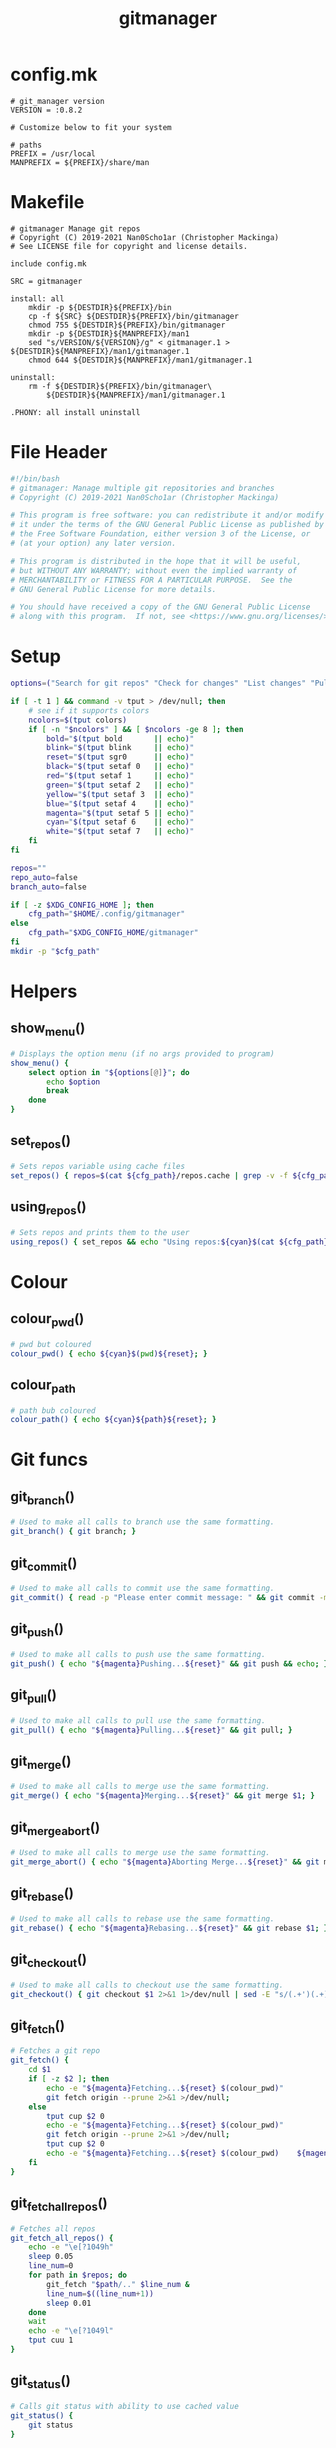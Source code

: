 #+TITLE: gitmanager
* config.mk
#+begin_src text :tangle config.mk
# git_manager version
VERSION = :0.8.2

# Customize below to fit your system

# paths
PREFIX = /usr/local
MANPREFIX = ${PREFIX}/share/man
#+end_src
* Makefile
#+begin_src make :tangle Makefile
# gitmanager Manage git repos
# Copyright (C) 2019-2021 Nan0Scho1ar (Christopher Mackinga)
# See LICENSE file for copyright and license details.

include config.mk

SRC = gitmanager

install: all
	mkdir -p ${DESTDIR}${PREFIX}/bin
	cp -f ${SRC} ${DESTDIR}${PREFIX}/bin/gitmanager
	chmod 755 ${DESTDIR}${PREFIX}/bin/gitmanager
	mkdir -p ${DESTDIR}${MANPREFIX}/man1
	sed "s/VERSION/${VERSION}/g" < gitmanager.1 > ${DESTDIR}${MANPREFIX}/man1/gitmanager.1
	chmod 644 ${DESTDIR}${MANPREFIX}/man1/gitmanager.1

uninstall:
	rm -f ${DESTDIR}${PREFIX}/bin/gitmanager\
		${DESTDIR}${MANPREFIX}/man1/gitmanager.1

.PHONY: all install uninstall
#+end_src
* File Header
#+begin_src sh :tangle gitmanager
#!/bin/bash
# gitmanager: Manage multiple git repositories and branches
# Copyright (C) 2019-2021 Nan0Scho1ar (Christopher Mackinga)

# This program is free software: you can redistribute it and/or modify
# it under the terms of the GNU General Public License as published by
# the Free Software Foundation, either version 3 of the License, or
# (at your option) any later version.

# This program is distributed in the hope that it will be useful,
# but WITHOUT ANY WARRANTY; without even the implied warranty of
# MERCHANTABILITY or FITNESS FOR A PARTICULAR PURPOSE.  See the
# GNU General Public License for more details.

# You should have received a copy of the GNU General Public License
# along with this program.  If not, see <https://www.gnu.org/licenses/>.

#+end_src
* Setup
#+begin_src sh :tangle gitmanager
options=("Search for git repos" "Check for changes" "List changes" "Pull and push" "Pull and push auto" "Add all changes + commit + push" "Clean old branches" "Merge origin/master into branches" "List branches" "Compare master" "Compare remote" "Quit")

if [ -t 1 ] && command -v tput > /dev/null; then
    # see if it supports colors
    ncolors=$(tput colors)
    if [ -n "$ncolors" ] && [ $ncolors -ge 8 ]; then
        bold="$(tput bold       || echo)"
        blink="$(tput blink     || echo)"
        reset="$(tput sgr0      || echo)"
        black="$(tput setaf 0   || echo)"
        red="$(tput setaf 1     || echo)"
        green="$(tput setaf 2   || echo)"
        yellow="$(tput setaf 3  || echo)"
        blue="$(tput setaf 4    || echo)"
        magenta="$(tput setaf 5 || echo)"
        cyan="$(tput setaf 6    || echo)"
        white="$(tput setaf 7   || echo)"
    fi
fi

repos=""
repo_auto=false
branch_auto=false

if [ -z $XDG_CONFIG_HOME ]; then
    cfg_path="$HOME/.config/gitmanager"
else
    cfg_path="$XDG_CONFIG_HOME/gitmanager"
fi
mkdir -p "$cfg_path"
#+end_src
* Helpers
** show_menu()
#+begin_src sh :tangle gitmanager
# Displays the option menu (if no args provided to program)
show_menu() {
    select option in "${options[@]}"; do
        echo $option
        break
    done
}
#+end_src
** set_repos()
#+begin_src sh :tangle gitmanager
# Sets repos variable using cache files
set_repos() { repos=$(cat ${cfg_path}/repos.cache | grep -v -f ${cfg_path}/repos.exclude); }
#+end_src
** using_repos()
#+begin_src sh :tangle gitmanager
# Sets repos and prints them to the user
using_repos() { set_repos && echo "Using repos:${cyan}$(cat ${cfg_path}/repos.cache | grep -vf ${cfg_path}/repos.exclude)${reset}"; }
#+end_src
* Colour
** colour_pwd()
#+begin_src sh :tangle gitmanager
# pwd but coloured
colour_pwd() { echo ${cyan}$(pwd)${reset}; }
#+end_src
** colour_path
#+begin_src sh :tangle gitmanager
# path bub coloured
colour_path() { echo ${cyan}${path}${reset}; }
#+end_src
* Git funcs
** git_branch()
#+begin_src sh :tangle gitmanager
# Used to make all calls to branch use the same formatting.
git_branch() { git branch; }
#+end_src
** git_commit()
#+begin_src sh :tangle gitmanager
# Used to make all calls to commit use the same formatting.
git_commit() { read -p "Please enter commit message: " && git commit -m "$REPLY"; }
#+end_src
** git_push()
#+begin_src sh :tangle gitmanager
# Used to make all calls to push use the same formatting.
git_push() { echo "${magenta}Pushing...${reset}" && git push && echo; }
#+end_src
** git_pull()
#+begin_src sh :tangle gitmanager
# Used to make all calls to pull use the same formatting.
git_pull() { echo "${magenta}Pulling...${reset}" && git pull; }
#+end_src
** git_merge()
#+begin_src sh :tangle gitmanager
# Used to make all calls to merge use the same formatting.
git_merge() { echo "${magenta}Merging...${reset}" && git merge $1; }
#+end_src
** git_merge_abort()
#+begin_src sh :tangle gitmanager
# Used to make all calls to merge use the same formatting.
git_merge_abort() { echo "${magenta}Aborting Merge...${reset}" && git merge --abort; }
#+end_src
** git_rebase()
#+begin_src sh :tangle gitmanager
# Used to make all calls to rebase use the same formatting.
git_rebase() { echo "${magenta}Rebasing...${reset}" && git rebase $1; }
#+end_src
** git_checkout()
#+begin_src sh :tangle gitmanager
# Used to make all calls to checkout use the same formatting.
git_checkout() { git checkout $1 2>&1 1>/dev/null | sed -E "s/(.+')(.+)('.*)/\1${blue}\2${reset}\3/"; }
#+end_src
** git_fetch()
#+begin_src sh :tangle gitmanager
# Fetches a git repo
git_fetch() {
    cd $1
    if [ -z $2 ]; then
        echo -e "${magenta}Fetching...${reset} $(colour_pwd)"
        git fetch origin --prune 2>&1 >/dev/null;
    else
        tput cup $2 0
        echo -e "${magenta}Fetching...${reset} $(colour_pwd)"
        git fetch origin --prune 2>&1 >/dev/null;
        tput cup $2 0
        echo -e "${magenta}Fetching...${reset} $(colour_pwd)    ${magenta}Done${reset}"
    fi
}
#+end_src
** git_fetch_all_repos()
#+begin_src sh :tangle gitmanager
# Fetches all repos
git_fetch_all_repos() {
    echo -e "\e[?1049h"
    sleep 0.05
    line_num=0
    for path in $repos; do
        git_fetch "$path/.." $line_num &
        line_num=$((line_num+1))
        sleep 0.01
    done
    wait
    echo -e "\e[?1049l"
    tput cuu 1
}
#+end_src
** git_status()
#+begin_src sh :tangle gitmanager
# Calls git status with ability to use cached value
git_status() {
    git status
}
#+end_src
** git_get_branches()
#+begin_src sh :tangle gitmanager
# Checks out master and updates list of branches
git_get_branches() {
    git_checkout master
    branches=$(git for-each-ref --format='%(refname)' refs/heads/ | sed "s|refs/heads/||")
    echo -e "\nFound branches:\n$(echo ${blue}${branches}${reset} | tr " " "\n")\n"
}
#+end_src
** git_summary()
#+begin_src sh :tangle gitmanager
# Provides a one line summary on the current repo/branch
git_summary() {
    tree_is_clean && branch_up_to_date "CACHED" && echo "$(colour_pwd): ${green}No changes found${reset}" && return 0
    tree_is_clean "CACHED" && echo "$(colour_pwd): ${yellow}Out of sync${reset}" && return 1
    has_conflicts "CACHED" && echo "$(colour_pwd): ${red}Merge conflict detected${reset}" && return 2
    echo "$(colour_pwd): ${red}Changes detected${reset}" && return 3
}
#+end_src
** git_state()
#+begin_src sh :tangle gitmanager
# Provides a one line summary on the current repo/branch
git_state() {
    tree_is_clean && branch_up_to_date "CACHED" && return 0
    tree_is_clean "CACHED" && return 1
    has_conflicts "CACHED" && return 2
    return 3
}
#+end_src
* Checks
** tree_is_clean()
#+begin_src sh :tangle gitmanager
# Checks if the current branch working tree is clean. arg1 can be used to toggle CACHED
tree_is_clean() { git_status $1 | grep -q "nothing to commit, working tree clean" && return 0 || return 1; }
#+end_src
** check_should_skip_repo()
#+begin_src sh :tangle gitmanager
# Checks if a repo should be skipped
check_should_skip_repo() {
    [[ "$repo_auto" == true ]] || ask "Update project $(colour_path)" || return 1
    git_fetch "$path/.."
    ask_if_skip_dirty && return 0 || echo; return 1
}
#+end_src
** branch_up_to_date()
#+begin_src sh :tangle gitmanager
# Checks if the current branch is up to date. arg1 can be used to toggle CACHED
branch_up_to_date() { git_status $1 | grep -q "Your branch is up to date with " && return 0 || return 1; }
#+end_src
** has_conflicts()
#+begin_src sh :tangle gitmanager
# Checks if the current branch has conflicts. arg1 can be used to toggle CACHED
has_conflicts() { git_status $1 | grep -Eq "both added|both modified" && return 0 || return 1; }
#+end_src
** get_ahead_behind()
#+begin_src sh :tangle gitmanager
# Checks how far ahead/behind a branch is
get_ahead_behind() {
    git_upstream_status_delta=$(git rev-list --left-right ${1}...${2} -- 2>/dev/null)
    AHEAD=$(echo $git_upstream_status_delta | grep -c '^<');
    BEHIND=$(echo $git_upstream_status_delta | grep -c '^>');
    [[ "$AHEAD" == 0 ]] && ahead="${green}$AHEAD${reset}" || ahead="${red}$AHEAD${reset}"
    [[ "$BEHIND" == 0 ]] && behind="${green}$BEHIND${reset}" || behind="${red}$BEHIND${reset}"
}
#+end_src
* Ask
** ask()
#+begin_src sh :tangle gitmanager
# Promts the user to answer a yes/no question.
# Returns after a single char is entered without hitting return.
ask() {
    read -p "${1} ${yellow}y/n${reset} " -n 1 -r
    echo
    [[ $REPLY =~ ^[Yy]$ ]] && return 0 || return 1
}
#+end_src
** ask_if_push()
#+begin_src sh :tangle gitmanager
# Asks the user if they want to push then pushes and shows status.
ask_if_push() {
    git_checkout $branch | grep -q "but the upstream is gone." && echo -e "Remote has been deleted. Pushing will recreate it.\n"
    ask "Push" && git_push && git_status && echo
}
#+end_src
** ask_if_skip_repo()
#+begin_src sh :tangle gitmanager
# Prompts the user to skip if the current branch is dirty
ask_if_skip_dirty() {
    tree_is_clean && return 0
    git_status
    ask "Working tree is not clean, would you like to skip this project (y to skip, n to recheck)" && return 1
    ask_if_skip_dirty
}
#+end_src
** ask_if_skip_dirty_merge()
#+begin_src sh :tangle gitmanager
# Prompts the user to skip if the current branch is dirty or revert the merge and continue
ask_if_skip_dirty_merge() {
    tree_is_clean && return 0
    git_status
    echo    "${red}Auto merge failed, conflicts found${reset}."
    echo    "Would you like to skip remaining branches in this project or revert the merge?"
    read -p "(y to skip, n to recheck, r to revert merge and continue) ${yellow}y/n/r${reset} " -n 1 -r
    echo -e "\n\n"
    [[ $REPLY =~ ^[Yy]$ ]] && return 1
    [[ $REPLY =~ ^[Rr]$ ]] && git_merge_abort
    ask_if_skip_dirty_merge
}
#+end_src
* Cmds
** find()_repos
#+begin_src sh :tangle gitmanager
# Finds repos on the system
find_repos() {
    cd $1
    find ~+ -name .git -type d -prune 2> /dev/null  | grep -v -f ${cfg_path}/repos.cache >> ${cfg_path}/repos.cache
    echo -e "Updated repos.cache\n"

    if [[ ! -e ${cfg_path}/repos.cache ]]; then
        echo "Cannot find repos.cache. Exiting..."
        read -p "Press enter to continue"
        exit 1
    fi
    echo "Found the following repos (in repos.cache)"
    cat ${cfg_path}/repos.cache
    echo
    if [[ ! -e ${cfg_path}/repos.exclude ]]; then
        echo "Cannot find repos.exclude"
        touch ${cfg_path}/repos.exclude
        echo -e "Created repos.exclude\nCopy the path of any unwanted repos in the above output to a new line of this file.\n"
        read -p "Press enter to continue once you have completed this step"
    fi
    echo "Excluding the following repos (in repos.exclude)"
    cat ${cfg_path}/repos.exclude
    echo -e "\nFinal list"
    cat ${cfg_path}/repos.cache | grep -vf ${cfg_path}/repos.exclude
    repos=$(cat ${cfg_path}/repos.cache | grep -v -f ${cfg_path}/repos.exclude)
}
#+end_src
** repos_summary()
#+begin_src sh :tangle gitmanager
# Displays a brief summary of all repos
repos_summary() {
    git_fetch_all_repos
    for path in $repos; do
        cd "$path/..";
        git_summary;
    done | column -t -c 1 -s ":";
}
#+end_src
** repos_summary_compact()
#+begin_src sh :tangle gitmanager
# Displays a brief summary of all repos
repos_summary_compact() {
    git_fetch_all_repos
    total_repos=0
    clean=0
    out_of_sync=0
    merge_conflicts=0
    changes_detected=0
    for path in $repos; do
        cd "$path/..";
        git_state
        exit_code=$?
        total_repos=$((total_repos+1))
        case $exit_code in
            0) clean=$((clean+1)) ;;
            1) out_of_sync=$((out_of_sync+1)) ;;
            2) merge_conflicts=$((merge_conflicts+1)) ;;
            3) changes_detected=$((changes_detected+1)) ;;
        esac
    done
    echo "Total Repos: $total_repos"
    echo "Clean: $green$clean$reset | Out Of Sync: $yellow$out_of_sync$reset | Merge Conflicts: $red$merge_conflicts$reset | Changes Detected: $red$changes_detected$reset"
}
#+end_src
** repos_status()
#+begin_src sh :tangle gitmanager
# Displays the status of all repos
repos_status() {
    for path in $repos; do
        cd "$path/.."
        git_summary
        git_status
        echo -e '\n'
    done
}
#+end_src
** compare_branches()
#+begin_src sh :tangle gitmanager
# Compares all the branches of all the repos to a specific branch
compare_branches() {
    [ -z "$1" ] && continue;
    for path in $repos; do
        cd "$path/.."
        header=$(echo -e "----------------------------------------~-----< $(pwd | xargs basename) >-----~----------------------------------------")
        footer=$(echo -e "________________________________________~______________________~________________________________________")
        git for-each-ref --format="%(refname:short) %(upstream:short)" refs/heads | \
        while read local remote; do
            [[ $1 == "origin/master" ]] && remote="origin/master"
            get_ahead_behind $local $remote
            echo -e "${local}~(ahead ${ahead}) | (behind ${behind})~$remote\n"
        done | echo -e "${header}\n$(cat)\n${footer}"
    done | cat | column -t -c 1 -s "~"
    echo
}
#+end_src
** commit_and_push()
#+begin_src sh :tangle gitmanager
# Commit changes and push in all branches
commit_and_push() {
    for path in $repos; do
        cd "$path/.."
        git_summary && continue
        [[ $? == 1 ]] && continue
        git_status
        # prompt for diff unless NODIFF specified
        [[ $1 != "NODIFF" ]] && ask "Show diff" && echo -e "$(git diff --color=always)\n"

        if ask "Stage all changes + commit"; then
            git add -A
            git_status
            git_commit
            git_status
            ask_if_push
        fi
        echo -e "$(git_status)\n\n"
    done
}
#+end_src
** rebase_branches()
#+begin_src sh :tangle gitmanager
# Rebase all branches
rebase_branches() {
    for path in $repos; do
        check_should_skip_repo && git_get_branches || continue
        for branch in $branches; do
            git_checkout
            if [[ $2 != "AUTOREBASE" ]]; then
                ask "Rebase this branch on $1" || echo -e "Skipping...\n"; continue
            fi
            git_rebase
            ask_if_skip_dirty_merge || continue
            ask_if_push
        done
    done
}
#+end_src
** merge_into_branches()
#+begin_src sh :tangle gitmanager
# Merge a branch into all branches
merge_into_branches() {
    for path in $repos; do
        check_should_skip_repo && git_get_branches || continue
        for branch in $branches; do
            git_checkout
            if [[ $1 != "AUTOMERGE" ]]; then
                ask "Merge origin/master into this branch" || echo "Skipping..."; continue
            fi
            git_merge
            ask_if_skip_dirty_merge || continue
            ask_if_push
        done
    done
}
#+end_src
** clean_branches()
#+begin_src sh :tangle gitmanager
# Clean old branches already merged into master
clean_branches() {
    for path in $repos; do
       check_should_skip_repo && git_get_branches || continue
       for branch in $branches; do
           get_ahead_behind "$branch" "origin/master"
           printf "$branch (ahead $ahead) | (behind $behind) origin/master\n"
           if [[ "$AHEAD" == 0 ]] && ask "This branch is ${green}0${reset} commits ahead of origin/master. Would you like to delete it"; then
               echo -e "\n$(git branch -D $branch)\n"
           else
               echo -e "\n\n"
           fi
       done
    done
}
#+end_src
** pull()
#+begin_src sh :tangle gitmanager
# pull all branches
pull() {
    for path in $repos; do
        check_should_skip_repo || continue
        git_get_branches
        for branch in $branches; do
            git_checkout $branch
            [[ "$branch_auto" == true ]] || ask "pull" || continue
            git_pull
        done
    done
}
#+end_src
** push_pull()
#+begin_src sh :tangle gitmanager
# push pull all branches
push_pull() {
    for path in $repos; do
        check_should_skip_repo || continue
        git_get_branches
        for branch in $branches; do
            git_checkout $branch
            [[ "$branch_auto" == true ]] || ask "pull+push" || continue
            git_pull
            ask_if_skip_dirty_merge || continue
            git_push
        done
    done
}
#+end_src
** list_branches()
#+begin_src sh :tangle gitmanager
# List all branches in all repos
list_branches() {
    for path in $repos; do
        echo "Branches in $(colour_path)"
        cd ${path}/..
        git_branch
    done
}
#+end_src
** everything()
#+begin_src sh :tangle gitmanager
# Bring everything up to date
everything() {
    for path in $repos; do
        [[ "$repo_auto" == true ]] || ask "Update project $(colour_path)" || continue
        git_fetch "$path/.."
        git_get_branches
        for branch in $branches; do
        git_summary && continue
        ret="$?"
        # If out of sync then pull push
        if [[ "$ret" == 1 ]]; then
            [[ "$branch_auto" == true ]] || ask "pull+push" || continue
            git_pull
            ask_if_skip_dirty_merge || continue
            git_push
            # If conflicts detected ask to skip (auto skip if auto enabled)
        elif [[ "$ret" == 2 ]]; then
            [[ "$branch_auto" == true ]] && continue
            ask_if_skip_dirty_merge || continue
            git_push
            # If changes detected, commit them
        elif [[ "$ret" == 3 ]]; then
            git_status
            # prompt for diff unless NODIFF specified
            [[ $1 != "NODIFF" ]] && ask "Show diff" && echo -e "$(git diff --color=always)\n"
            if ask "Stage all changes + commit"; then
                git add -A
                git_status
                git_commit
                git_status
                ask_if_push
            fi
            echo -e "$(git_status)\n\n"
        fi
        done
    done
}
#+end_src
** die()
#+begin_src sh :tangle gitmanager
die() { echo "$*" >&2; exit 2; }  # complain to STDERR and exit with error
#+end_src
** needs_arg()
#+begin_src sh :tangle gitmanager
needs_arg() { if [ -z "$OPTARG" ]; then die "No arg for --$OPT option"; fi; }
#+end_src
** tui()
#+begin_src sh :tangle gitmanager
# Show menu
tui() {
    show_help
    while true; do
        opt=$(show_menu)

        if [[ $opt == "Search for git repos" ]]; then
        echo -e "\nFinding git repos in \$HOME"
        find_repos "$HOME"
        elif [[ $opt == "Quit" ]]; then
            break
        else
            echo
            using_repos
        fi

        if [[ $opt == "Pull and push" ]]; then
            echo -e "\n${yellow}Prompts you to pull+push each branch in your git repositories\n${reset}"
            push_pull
        elif [[ $opt == "Pull and push auto" ]]; then
            echo -e "\n${yellow}Prompts you to pull+push each branch in your git repositories\n${reset}"
            branch_auto=true
            push_pull
        elif [[ $opt == "Add all changes + commit + push" ]]; then
            echo -e "\n${yellow}Prompts you to Add all changes + commit + push each of your git repositories\n${reset}"
            commit_and_push
        elif [[ $opt == "Clean old branches" ]]; then
            echo -e "\n${yellow}Prompts you to delete any branches in your git repositories which are 0 commits ahead of master\n${reset}"
            clean_branches
        elif [[ $opt == "List branches" ]]; then
            echo -e "\n${yellow}Lists all the local branches in your git repositories\n${reset}"
            list_branches
        elif [[ $opt == "Compare master" ]]; then
            echo -e "\n${yellow}Compares each branch in your git repositories against origin/master\n${reset}"
            git_fetch_all_repos
            compare_branches "origin/master"
        elif [[ $opt == "Compare remote" ]]; then
            echo -e "\n${yellow}Compares each branch in your git repositories against it's remote branch\n${reset}"
            git_fetch_all_repos
            compare_branches "remote"
        elif [[ $opt == "Check for changes" ]]; then
            echo -e "\n${yellow}Checks each repository for changes which have not been comitted\n${reset}"
            repos_summary
        elif [[ $opt == "List changes" ]]; then
            echo -e "\n${yellow}Checks each repository for changes which have not been comitted\n${reset}"
            repos_status
        elif [[ $opt == "Merge origin/master into branches" ]]; then
            echo -e "\n${yellow}Prompts you to merge origin/master into each branch in your git repositories\n${reset}"
            merge_into_branches
        fi
        echo
    done
}
#+end_src

* Help
** show_help()
#+begin_src sh :tangle gitmanager
# Prints the help function
show_help() {
    echo    "Usage: gitmanage [OPTION]..."
    echo -e "Used to manage multiple branches across multiple git repositories\n"

    echo    "  -F          Search for git repos"
    echo -e "              Searches home directory for git repos"
    echo -e "              (This must completed at least once to update the cache used by other functions)\n"

    echo    "  -a          Branch auto"
    echo -e "              Automatically approves per branch confirmation prompts (To avoid pressing 'y' a bunch of times). Can be combined with -A\n"

    echo    "  -A          Repo auto"
    echo -e "              Automatically approves per repo confirmation prompts (To avoid pressing 'y' a bunch of times). Can be combined with -a\n"

    echo    "  -f          Fetch repos"
    echo -e "              Fetch and prune all repos\n"

    echo    "  -s          Check for changes"
    echo -e "              Checks each repository for changes which have not been comitted and provides a simple summary\n"

    echo    "  -S          List changes"
    echo -e "              List all changes in each repository which have not been comitted\n"

    echo    "  -p          Pull"
    echo -e "              Prompts you to pull each branch in your git repositories\n"

    echo    "  -P          Pull and push"
    echo -e "              Prompts you to pull+push each branch in your git repositories\n"

    echo    "  -c          Add all changes + commit + push"
    echo -e "              Prompts you to add all changes + commit + push each git repository\n"

    echo    "  -C          Add all changes + commit + push NO DIFF"
    echo -e "              Prompts you to add all changes + commit + push each git repository but will not prompt to show diff\n"

    echo    "  -m          Merge origin/master into branches"
    echo -e "              Prompts you to merge origin/master into each branch in your git repositories\n"

    echo    "  -M          Automerge origin/master into branches"
    echo -e "              Attempts to automatically merge origin/master into each branch in your git repositories\n"

    echo    "  -r          Rebase branches"
    echo -e "              Prompts you to rebase into each branch onto origin/master for every repo in your git repositories\n"

    echo    "  -R          Autorebase branches"
    echo -e "              Attempts to automatically rebase each branch onto origin/master for every repo in your git repositories\n"

    echo    "  -e          Everything"
    echo -e "              Prompts you to add, commit, pull, push all branches of all repos\n"

    echo    "  -E          Everything Auto"
    echo -e "              Attempts to automatically add, commit, pull, push all branches of all repos\n"

    echo    "  -b master   Compare master"
    echo -e "              Compares each branch in your git repositories against origin/master\n"

    echo    "  -b clean    Clean old branches"
    echo -e "              Prompts you to delete any branches in your git repositories which are 0 commits ahead of origin/master\n"

    echo    "  -B master   Compare master no fetch"
    echo -e "              Compares each branch in your git repositories against origin/master\n"

    echo    "  -b remote   Compare remote"
    echo -e "              Compares each branch in your git repositories against it's remote branch\n"

    echo    "  -B remote   Compare remote no fetch"
    echo -e "              Compares each branch in your git repositories against it's remote branch\n"

    echo    "  --sync      Sync local and remote"
    echo -e "              Push and pull all branches of all repositories.\n"

    echo    "  -h --help   Help"
    echo -e "              Displays this message"
}
#+end_src
* Process args
#+begin_src sh :tangle gitmanager
# Process args
while getopts "aAeEfsSpPcCmMhiF:r:b:B:c-:" OPT; do
    if [ "$OPT" = "-" ]; then   # long option: reformulate OPT and OPTARG
      OPT="${OPTARG%%=*}"       # extract long option name
      OPTARG="${OPTARG#$OPT}"   # extract long option argument (may be empty)
      OPTARG="${OPTARG#=}"      # if long option argument, remove assigning `=`
    fi
    set_repos
    case "$OPT" in
        f) git_fetch_all_repos && exit;;
        s) repos_summary && exit;;
        S) repos_status && exit;;
        p) pull && exit;;
        P) push_pull && exit;;
        c) commit_and_push && exit;;
        C) commit_and_push "NODIFF" && exit;;
        m) merge_into_branches && exit;;
        M) merge_into_branches "AUTOMERGE" && exit;;
        r) rebase_branches "origin/master" && exit;;
        R) rebase_branches "origin/master" "AUTOREBASE" && exit;;
        e) everything && exit;;
        E) repo_auto=true; branch_auto=true; everything && exit;;
        h|help) show_help && exit;;
        a) branch_auto=true;;
        A) repo_auto=true;;
        sync) repo_auto=true; branch_auto=true; push_pull && exit;;
        i|interactive) tui && exit;;
        b)
            set_repos
            if [[ $OPTARG == "clean" ]]; then clean_branches; fi
            git_fetch_all_repos
            if [[ $OPTARG == "master" ]]; then compare_branches "origin/master"
            elif [[ $OPTARG == "remote" ]]; then compare_branches "remote"
            else
                compare_branches "$OPTARG"
            fi
            exit
        ;;
        B)
            set_repos
            if [[ $OPTARG == "master" ]]; then compare_branches "origin/master"
            elif [[ $OPTARG == "remote" ]]; then compare_branches "remote"
            else
                compare_branches "$OPTARG"
            fi
            exit
        ;;
        F)
            if [[ $OPTARG == "clean" ]]; then echo "TODO Clean repo.cache files"
            else
                find_repos $OPTARG
            fi
            exit
        ;;
        r)
            set_repos
            git_fetch_all_repos
            if [[ $OPTARG == "master" ]]; then rebase_branches "origin/master"
            else
                rebase_branches "$OPTARG"
            fi
            exit
        ;;
        ??*) die "Illegal option --$OPT" ;;  # bad long option
        ?) exit 2 ;;  # bad short option (error reported via getopts)
  esac
done
shift $((OPTIND-1)) # remove parsed options and args from $@ list

set_repos
repos_summary_compact
#+end_src
* Manpage
#+begin_src man :tangle gitmanager.1
.TH GIT_MANAGER 1 git_manager\-VERSION
.SH NAME
git_manager \- git repository manager
.SH SYNOPSIS
.B git_manager
.RB [ \-v ]
.SH DESCRIPTION
git_manager is a script for managing multiple git repositories and branches
.P
git_manager has options for findiding and updating multiple repos
.SH OPTIONS
.TP
.B \-F
SEARCH FOR GIT REPOS.
Searches home directory for git repos
(This must completed at least once to update the cache used by other functions)
.TP
.B \-a
BRANCH AUTO.
Automatically approves per branch confirmation prompts (To avoid pressing 'y' a bunch of times). Can be combined with -A
.TP
.B \-A
REPO AUTO.
Automatically approves per repo confirmation prompts (To avoid pressing 'y' a bunch of times). Can be combined with -a
.TP
.B \-f
FETCH REPOS.
Fetch and prune all repos
.TP
.B \-s
CHECK FOR CHANGES.
Checks each repository for changes which have not been comitted and provides a simple summary
.TP
.B \-S
LIST CHANGES.
List all changes in each repository which have not been comitted
.TP
.B \-p
PULL.
Prompts you to pull each branch in your git repositories
.TP
.B \-P
PULL AND PUSH.
Prompts you to pull+push each branch in your git repositories
.TP
.B \-c
ADD ALL CHANGES + COMMIT + PUSH.
Prompts you to add all changes + commit + push each git repository
.TP
.B \-C
ADD ALL CHANGES + COMMIT + PUSH NO DIFF.
Prompts you to add all changes + commit + push each git repository but will not prompt to show diff
.TP
.B \-m
MERGE ORIGIN/MASTER INTO BRANCHES.
Prompts you to merge origin/master into each branch in your git repositories
.TP
.B \-M
AUTOMERGE ORIGIN/MASTER INTO BRANCHES.
Attempts to automatically merge origin/master into each branch in your git repositories
.TP
.B \-r
REBASE BRANCHES.
Prompts you to rebase each branch on origin/master for each repo in your git repositories
.TP
.B \-R
AUTOREBASE BRANCHES.
Attempts to rebase each branch on origin/master for each repo in your git repositories
.TP
.B \-e
EVERYTHING.
Prompts you to add, commit, pull, push all branches of all repos
.TP
.B \-E
EVERYTHING AUTO.
Attempts to automatically add, commit, pull, push all branches of all repos
.TP
.B \-b clean
CLEAN OLD BRANCHES.
Prompts you to delete any branches in your git repositories which are 0 commits ahead of origin/master
.TP
.B \-b master
COMPARE MASTER.
Compares each branch in your git repositories against origin/master
.TP
.B \-B master
COMPARE MASTER NO FETCH.
Compares each branch in your git repositories against origin/master
.TP
.B \-b remote
COMPARE REMOTE.
Compares each branch in your git repositories against it's remote branch
.TP
.B \-B remote
COMPARE REMOTE NO FETCH.
Compares each branch in your git repositories against it's remote branch
.TP
.B \-\-sync
PUSH AND PULL ALL BRANCHES OF ALL REPOSITORIES.
.TP
.B \-h --help
HELP.
Displays this message
.SH USAGE
provide no args for interactive mode.
.SH SEE ALSO
.BR git (1)
#+end_src
